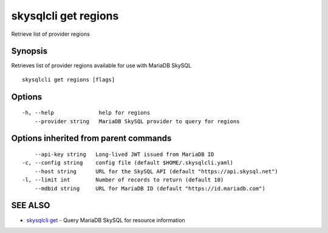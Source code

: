 .. _skysqlcli_get_regions:

skysqlcli get regions
---------------------

Retrieve list of provider regions

Synopsis
~~~~~~~~


Retrieves list of provider regions available for use with MariaDB SkySQL

::

  skysqlcli get regions [flags]

Options
~~~~~~~

::

  -h, --help              help for regions
      --provider string   MariaDB SkySQL provider to query for regions

Options inherited from parent commands
~~~~~~~~~~~~~~~~~~~~~~~~~~~~~~~~~~~~~~

::

      --api-key string   Long-lived JWT issued from MariaDB ID
  -c, --config string    config file (default $HOME/.skysqlcli.yaml)
      --host string      URL for the SkySQL API (default "https://api.skysql.net")
  -l, --limit int        Number of records to return (default 10)
      --mdbid string     URL for MariaDB ID (default "https://id.mariadb.com")

SEE ALSO
~~~~~~~~

* `skysqlcli get <skysqlcli_get.rst>`_ 	 - Query MariaDB SkySQL for resource information

